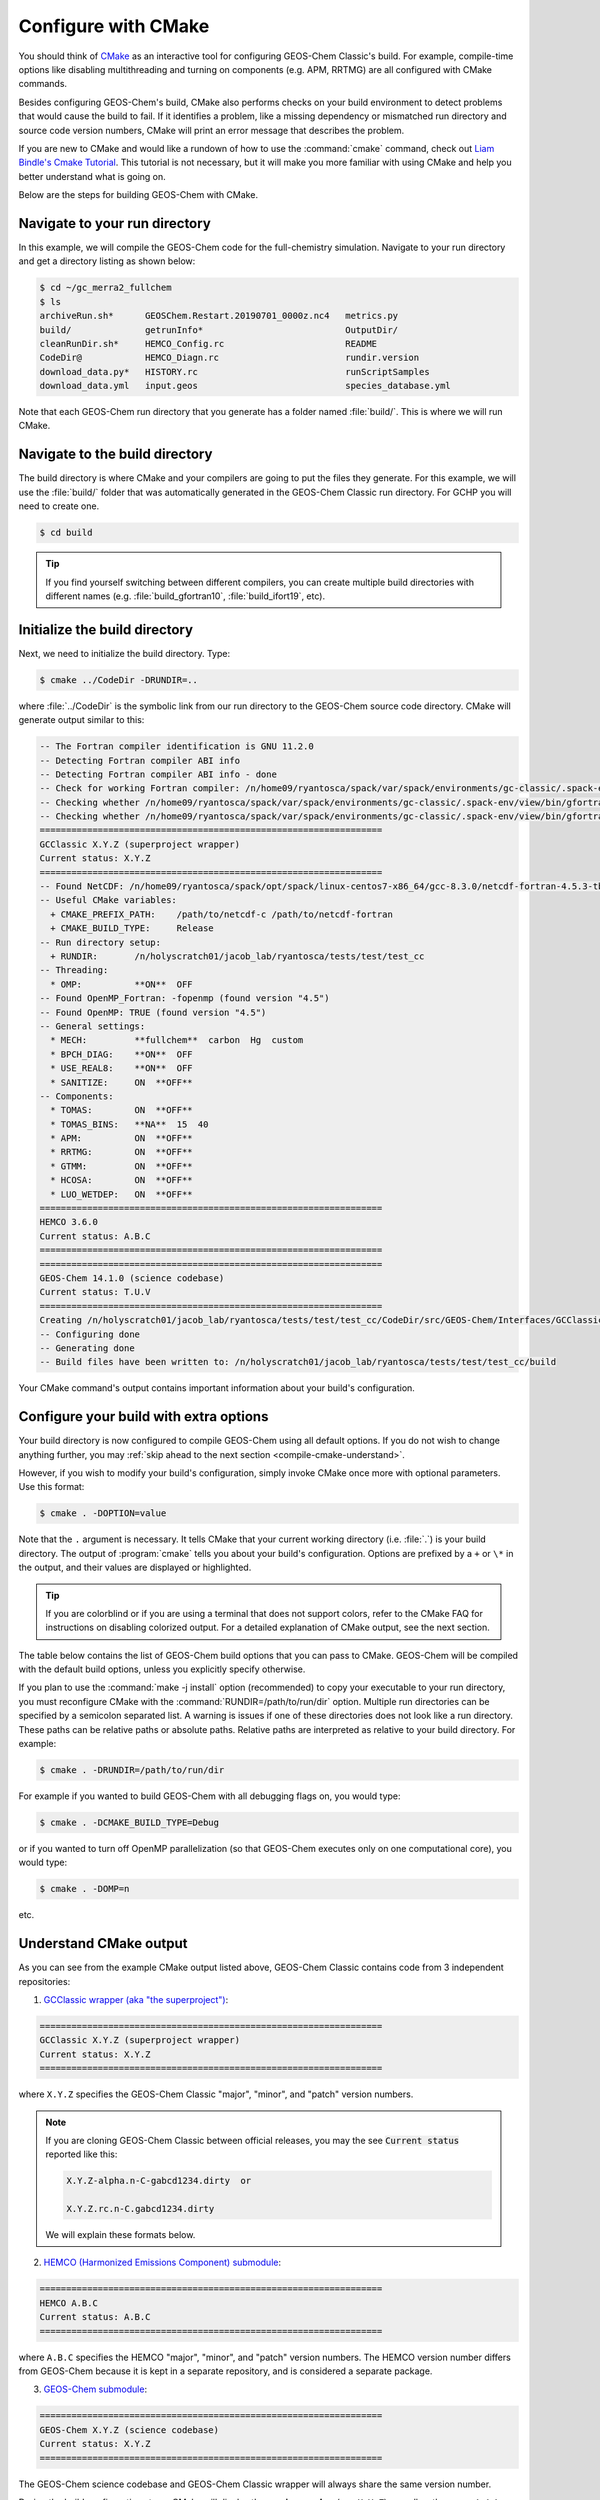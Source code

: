 .. _compile-cmake:

####################
Configure with CMake
####################

You should think of `CMake <http://cmake.org>`_ as an interactive tool
for configuring GEOS-Chem Classic's build. For example,
compile-time options like disabling multithreading and turning on
components (e.g. APM, RRTMG) are all configured with CMake commands.

Besides configuring GEOS-Chem's build, CMake also performs checks on
your build environment to detect problems that would cause the build
to fail. If it identifies a problem, like a missing dependency or
mismatched run directory and source code version numbers, CMake will
print an error message that describes the problem.

If you are new to CMake and would like a rundown of how to use the
:command:`cmake` command, check out `Liam Bindle's Cmake Tutorial
<https://github.com/LiamBindle/An-Introduction-to-Using-CMake/wiki>`_. This
tutorial is not necessary, but it will make you more
familiar with using CMake and help you better understand what is going
on.

Below are the steps for building GEOS-Chem with CMake.

.. _compile-cmake-step1:

==============================
Navigate to your run directory
==============================

In this example, we will compile the GEOS-Chem code for the
full-chemistry simulation.  Navigate to your run directory and get a
directory listing as shown below:

.. code-block:: console

   $ cd ~/gc_merra2_fullchem
   $ ls
   archiveRun.sh*      GEOSChem.Restart.20190701_0000z.nc4   metrics.py
   build/              getrunInfo*                           OutputDir/
   cleanRunDir.sh*     HEMCO_Config.rc                       README
   CodeDir@            HEMCO_Diagn.rc                        rundir.version
   download_data.py*   HISTORY.rc                            runScriptSamples
   download_data.yml   input.geos                            species_database.yml

Note that each GEOS-Chem run directory that you generate has a folder
named :file:`build/`. This is where we will run CMake.

.. _compile-cmake-step2:

===============================
Navigate to the build directory
===============================

The build directory is where CMake and your compilers are going to put
the files they generate. For this example, we will use the :file:`build/`
folder that was automatically generated in the GEOS-Chem Classic run
directory. For GCHP you will need to create one.

.. code-block:: console

   $ cd build

.. tip::

   If you find yourself switching between different compilers,
   you can create multiple build directories with different
   names (e.g. :file:`build_gfortran10`, :file:`build_ifort19`, etc).

.. _compile-cmake-step3:

==============================
Initialize the build directory
==============================

Next, we need to initialize the build directory. Type:

.. code-block:: console

   $ cmake ../CodeDir -DRUNDIR=..

where :file:`../CodeDir` is the symbolic link from our run directory
to the GEOS-Chem source code directory. CMake will
generate output similar to this:

.. code-block:: text

   -- The Fortran compiler identification is GNU 11.2.0
   -- Detecting Fortran compiler ABI info
   -- Detecting Fortran compiler ABI info - done
   -- Check for working Fortran compiler: /n/home09/ryantosca/spack/var/spack/environments/gc-classic/.spack-env/view/bin/gfortran - skipped
   -- Checking whether /n/home09/ryantosca/spack/var/spack/environments/gc-classic/.spack-env/view/bin/gfortran supports Fortran 90
   -- Checking whether /n/home09/ryantosca/spack/var/spack/environments/gc-classic/.spack-env/view/bin/gfortran supports Fortran 90 - yes
   =================================================================
   GCClassic X.Y.Z (superproject wrapper)
   Current status: X.Y.Z
   =================================================================
   -- Found NetCDF: /n/home09/ryantosca/spack/opt/spack/linux-centos7-x86_64/gcc-8.3.0/netcdf-fortran-4.5.3-tb3oqspkitgcbkcyp623tdq2al6gxmom/lib/libnetcdff.so
   -- Useful CMake variables:
     + CMAKE_PREFIX_PATH:    /path/to/netcdf-c /path/to/netcdf-fortran
     + CMAKE_BUILD_TYPE:     Release
   -- Run directory setup:
     + RUNDIR:       /n/holyscratch01/jacob_lab/ryantosca/tests/test/test_cc
   -- Threading:
     * OMP:          **ON**  OFF
   -- Found OpenMP_Fortran: -fopenmp (found version "4.5")
   -- Found OpenMP: TRUE (found version "4.5")
   -- General settings:
     * MECH:         **fullchem**  carbon  Hg  custom
     * BPCH_DIAG:    **ON**  OFF
     * USE_REAL8:    **ON**  OFF
     * SANITIZE:     ON  **OFF**
   -- Components:
     * TOMAS:        ON  **OFF**
     * TOMAS_BINS:   **NA**  15  40
     * APM:          ON  **OFF**
     * RRTMG:        ON  **OFF**
     * GTMM:         ON  **OFF**
     * HCOSA:        ON  **OFF**
     * LUO_WETDEP:   ON  **OFF**
   =================================================================
   HEMCO 3.6.0
   Current status: A.B.C
   =================================================================
   =================================================================
   GEOS-Chem 14.1.0 (science codebase)
   Current status: T.U.V
   =================================================================
   Creating /n/holyscratch01/jacob_lab/ryantosca/tests/test/test_cc/CodeDir/src/GEOS-Chem/Interfaces/GCClassic/gc_classic_version.H
   -- Configuring done
   -- Generating done
   -- Build files have been written to: /n/holyscratch01/jacob_lab/ryantosca/tests/test/test_cc/build

Your CMake command's output contains important information about your
build's configuration.

.. _compile-cmake-step4:

=======================================
Configure your build with extra options
=======================================

Your build directory is now configured to compile GEOS-Chem using all
default options. If you do not wish to change anything further,
you may :ref:`skip ahead to the next section <compile-cmake-understand>`.

However, if you wish to modify your build's configuration, simply invoke
CMake once more with optional parameters. Use this format:

.. code-block:: console

   $ cmake . -DOPTION=value

Note that the ``.`` argument is necessary. It tells CMake that your
current working directory (i.e. :file:`.`) is your build directory. The output
of :program:`cmake` tells you about your build's configuration. Options are
prefixed by a ``+`` or ``\*``  in the output, and their values are
displayed or highlighted.

.. tip::

  If you are colorblind or if you are using a terminal that
  does not support colors, refer to the CMake FAQ for
  instructions on disabling colorized output. For a detailed
  explanation of CMake output, see the next section.

The table below contains the list of GEOS-Chem build options that you
can pass to CMake. GEOS-Chem will be compiled with the default build
options, unless you explicitly specify otherwise.

.. option:: RUNDIR

   Defines the path to the run directory.

   In this example, our build directory is a subfolder of the run
   directory, so we can use :code:`-DRUNDIR=..`.  If your build
   directory is somewhere else, then specify the path to the run
   directory as an absolute path.

.. option:: CMAKE_BUILD_TYPE

   Specifies the type of build.  Accepted values are:

   .. option:: Release

      Tells CMake to configure GEOS-Chem in **Release** mode.  This
      means that all optimizations will be applied and all debugging
      options will be disabled. **(Default option)**.

   .. option:: Debug

      Turns on several runtime error checks.  This will make it easier
      to find errors but will adversely impact performance. Only use
      this option if you are actively debugging.

.. option:: MECH

   Specifies the chemical mechanism that you wish to use:

   .. option:: fullchem

      Activates the **fullchem** mechanism.  The source code
      files that define this mechanism are stored in
      :file:`KPP/fullchem`. **(Default option)**

   .. option:: Hg

      Activates the **Hg** mechanism.  The source code
      files that define this mechanism are stored in :file:`KPP/Hg`.

   .. option:: carbon

      Activates the **carbon** mechanism (CH4-CO-CO2-OCS).  The source
      code files that define this mechanism are stored in
      :file:`KPP/carbon`.

   .. option:: custom

      Activates a **custom** mechanism defined by the user.  The
      source code files that define this mechanism are stored in
      :file:`KPP/custom`.

.. option:: OMP

   Determines if GEOS-Chem Classic will activate `OpenMP parallelization
   <http://wiki.geos-chem.org/Parallelizing_GEOS-Chem>`_.  Accepted
   values are:

   .. option:: y

      Activates OpenMP parallelization.  **(Default option)**

      GEOS-Chem Classic will execute on as many computational cores as
      is specified with :option:`OMP_NUM_THREADS`.

   .. option:: n

      Deactivates OpenMP parallelization.  GEOS-Chem Classic will
      execute on a single computational core.  Useful for debugging.

.. option:: TOMAS

   Configure GEOS-Chem with the `TOMAS aerosol
   microphysics package
   <http://wiki.geos-chem.org/TOMAS_aerosol_microphysics>`_.  Accepted
   values are:

   .. option:: y

      Activate TOMAS microphysics.

   .. option:: n

      Deactivate TOMAS microphysics **(Default option)**

.. option:: TOMAS_BINS

   Specifies the number of size-resolved bins for TOMAS.  Accepted
   values are:

   .. option:: 15

      Use 15 size-resolved bins with TOMAS simulations.

   .. option:: 40

      Use 40 size-resolved bins with TOMAS simulations.

.. option:: BPCH_DIAG

   Toggles the legacy binary punch diagnostics on.

   .. attention::

      This option is deprecated and will be removed soon.  Most
      binary-punch format diagnostics have been replaced by
      :ref:`netCDF-based History diagnostics <history-diagnostics>`.

   Accepted values are:

   .. option:: y

      Activate legacy binary-punch diagnostics.

   .. option:: n

      Deactivate legacy binary-punch diagnostics. **(Default option)**

.. option:: APM

   Configures GEOS-Chem to use the `APM microphysics package
   <http://wiki.geos-chem.org/APM_aerosol_microphysics>`_. Accepted
   values are:

   .. option:: y

      Activate APM microphysics.

   .. option:: n

      Deactivate APM microphysics. **(Default option)**

.. option:: RRTMG

   Configures GEOS-Chem to use the `RRTMG radiative transfer model
   <https://wiki.geos-chem.org/Coupling_RRTMG_to_GEOS-Chem>`_.
   Accepted values are:

   .. option:: y

      Activates the RRTMG radiative transfer model.

   .. option:: n

      Deactivates the RRTMG radiative transfer model. **(Default option)**

.. option:: LUO_WETDEP

   Configures GEOS-Chem to use the `Luo et al., 2020
   <https://gmd.copernicus.org/articles/13/2879/2020/>`_ wet deposition
   scheme.

   .. note::

      The Luo et al 2020 wet deposition scheme will eventually
      become the default wet deposition schem in GEOS-Chem.  We
      have made it an option for the time being while further
      evaluation is being done.

   Accepted values are:

   .. option:: y

      Activates the Luo et al., 2020 wet deposition scheme.

   .. option:: n

      Deactivates the Luo et al., 2020 wet deposition scheme. **(Default
      option)**

.. option:: SANITIZE

   Activates the AddressSanitizer/LeakSanitizer functionality in GNU Fortran to
   identify memory leaks.  Accepted values are:

   .. option:: y

      Activates AddressSanitizer/LeakSanitizer

   .. option:: n

      Deactivates AddressSanitizer/LeakSanitizer **(Default option)**.

If you plan to use the :command:`make -j install` option (recommended)
to copy your executable to your run directory, you must reconfigure
CMake with the :command:`RUNDIR=/path/to/run/dir`
option. Multiple run directories can be specified by a semicolon
separated list. A warning is issues if one of these directories does
not look like a run directory. These paths can be relative paths or
absolute paths. Relative paths are interpreted as relative to your
build directory. For example:

.. code-block:: console

   $ cmake . -DRUNDIR=/path/to/run/dir

For example if you wanted to build GEOS-Chem with all debugging flags
on, you would type:

.. code-block:: console

   $ cmake . -DCMAKE_BUILD_TYPE=Debug

or if you wanted to turn off OpenMP parallelization (so that GEOS-Chem
executes only on one computational core), you would type:

.. code-block:: console

   $ cmake . -DOMP=n

etc.

.. _compile-cmake-understand:

=======================
Understand CMake output
=======================

As you can see from the example CMake output listed above, GEOS-Chem
Classic contains code from 3 independent repositories:

1. `GCClassic wrapper (aka "the superproject") <https://github.com/geoschem/GCClassic.git>`_:

.. code-block:: none

   =================================================================
   GCClassic X.Y.Z (superproject wrapper)
   Current status: X.Y.Z
   =================================================================

where :literal:`X.Y.Z` specifies  the GEOS-Chem Classic "major",
"minor", and "patch" version numbers.

.. note::

   If you are cloning GEOS-Chem Classic between official releases, you
   may the see :code:`Current status` reported like this:

   .. code-block:: console

      X.Y.Z-alpha.n-C-gabcd1234.dirty  or

      X.Y.Z.rc.n-C.gabcd1234.dirty

   We will explain these formats below.

2. `HEMCO (Harmonized Emissions Component) submodule <https://github.com/geoschem/hemco.git>`_:

.. code-block:: none

   =================================================================
   HEMCO A.B.C
   Current status: A.B.C
   =================================================================

where :literal:`A.B.C` specifies the HEMCO "major", "minor", and
"patch" version numbers. The HEMCO version number differs from
GEOS-Chem because it is kept in a separate repository, and is
considered a separate package.

3. `GEOS-Chem submodule <https://github.com/geoschem/geos-chem.git>`_:

.. code-block:: none

   =================================================================
   GEOS-Chem X.Y.Z (science codebase)
   Current status: X.Y.Z
   =================================================================

The GEOS-Chem science codebase and GEOS-Chem Classic wrapper will
always share the same version number.

During the build configuration stage, CMake will display the **version
number** (e.g. :literal:`X.Y.Z`) as well as the **current status of the Git
repository** (e.g. :literal:`TAG-C-gabcd1234.dirty`) for GCClassic,
GEOS-Chem, and HEMCO.

Let's take the Git repository status of GCClassic as our example. The
status string uses the same format as the :command:`git describe
--tags` command, namely:

.. code-block:: text

    TAG-C-gabcd1234.dirty

where

.. option:: TAG

    Indicates the most recent tag in the `GCClassic superproject
    repository <https://github.com/geoschem/GCClassic>`_.

    Tags may use the following notations:

    - :literal:`X.Y.Z`: Denotes an official release
    - :literal:`X.Y.Z-rc.n`: Denotes a release candidate
    - :literal:`X.Y.Z-alpha.n`: Denotes an internal "alpha" benchmark

    where :literal:`n` is the number of the release candidate or alpha
    benchmark (starting from 0).

.. option:: C

   Indicates the number of commits that were made on top of the commit
   that is referred to by :option:`TAG`.

.. option:: g

   Indicates that the version control system is Git.

.. option:: abcd1234

   Indicates the Git commit hash. This is an alphanumeric string that
   denotes the commit at the :literal:`HEAD` of the GCClassic repository.

.. option:: .dirty

   If present, indicates that there are uncommitted updates atop the
   :option:`abcd1234` commit in the GCClassic repository.

Under each header are printed the various :ref:`options that have been
selected <cfg>`.
